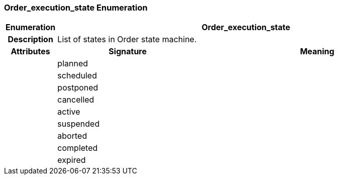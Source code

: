 === Order_execution_state Enumeration

[cols="^1,3,5"]
|===
h|*Enumeration*
2+^h|*Order_execution_state*

h|*Description*
2+a|List of states in Order state machine.

h|*Attributes*
^h|*Signature*
^h|*Meaning*

h|
|planned
a|

h|
|scheduled
a|

h|
|postponed
a|

h|
|cancelled
a|

h|
|active
a|

h|
|suspended
a|

h|
|aborted
a|

h|
|completed
a|

h|
|expired
a|
|===
